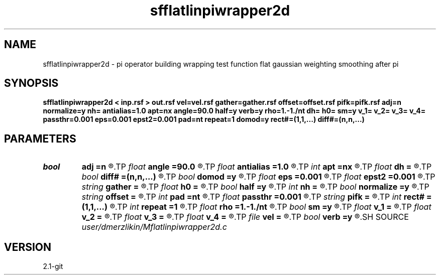 .TH sfflatlinpiwrapper2d 1  "APRIL 2019" Madagascar "Madagascar Manuals"
.SH NAME
sfflatlinpiwrapper2d \- pi operator building wrapping test function flat gaussian weighting smoothing after pi
.SH SYNOPSIS
.B sfflatlinpiwrapper2d < inp.rsf > out.rsf vel=vel.rsf gather=gather.rsf offset=offset.rsf pifk=pifk.rsf adj=n normalize=y nh= antialias=1.0 apt=nx angle=90.0 half=y verb=y rho=1.-1./nt dh= h0= sm=y v_1= v_2= v_3= v_4= passthr=0.001 eps=0.001 epst2=0.001 pad=nt repeat=1 domod=y rect#=(1,1,...) diff#=(n,n,...)
.SH PARAMETERS
.PD 0
.TP
.I bool   
.B adj
.B =n
.R  [y/n]	kirchhoff parameters
.TP
.I float  
.B angle
.B =90.0
.R  	angle aperture
.TP
.I float  
.B antialias
.B =1.0
.R  	antialiasing
.TP
.I int    
.B apt
.B =nx
.R  	integral aperture
.TP
.I float  
.B dh
.B =
.R  	offset sampling (for modeling)
.TP
.I bool   
.B diff#
.B =(n,n,...)
.R  [y/n]	differentiation on #-th axis
.TP
.I bool   
.B domod
.B =y
.R  [y/n]
.TP
.I float  
.B eps
.B =0.001
.R  
.TP
.I float  
.B epst2
.B =0.001
.R  
.TP
.I string 
.B gather
.B =
.R  	auxiliary output file name
.TP
.I float  
.B h0
.B =
.R  	first offset (for modeling)
.TP
.I bool   
.B half
.B =y
.R  [y/n]	if y, the third axis is half-offset instead of full offset
.TP
.I int    
.B nh
.B =
.R  	number of offsets (for modeling)
.TP
.I bool   
.B normalize
.B =y
.R  [y/n]	normalize for the fold
.TP
.I string 
.B offset
.B =
.R  	auxiliary input file name
.TP
.I int    
.B pad
.B =nt
.R  	output time samples
.TP
.I float  
.B passthr
.B =0.001
.R  
.TP
.I string 
.B pifk
.B =
.R  	auxiliary output file name
.TP
.I int    
.B rect#
.B =(1,1,...)
.R  	smoothing radius on #-th axis
.TP
.I int    
.B repeat
.B =1
.R  	repeat filtering several times
.TP
.I float  
.B rho
.B =1.-1./nt
.R  	Leaky integration constant
.TP
.I bool   
.B sm
.B =y
.R  [y/n]	if y, do adjoint integration
.TP
.I float  
.B v_1
.B =
.R  
.TP
.I float  
.B v_2
.B =
.R  
.TP
.I float  
.B v_3
.B =
.R  
.TP
.I float  
.B v_4
.B =
.R  
.TP
.I file   
.B vel
.B =
.R  	auxiliary input file name
.TP
.I bool   
.B verb
.B =y
.R  [y/n]	verbosity flag
.SH SOURCE
.I user/dmerzlikin/Mflatlinpiwrapper2d.c
.SH VERSION
2.1-git
